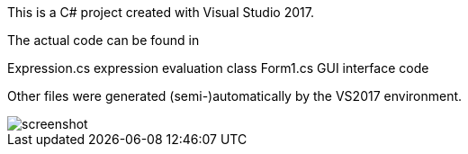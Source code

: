 This is a C# project created with Visual Studio 2017.

The actual code can be found in

Expression.cs  expression evaluation class
Form1.cs       GUI interface code

Other files were generated (semi-)automatically by the VS2017 environment.

image::screenshot.png[]
